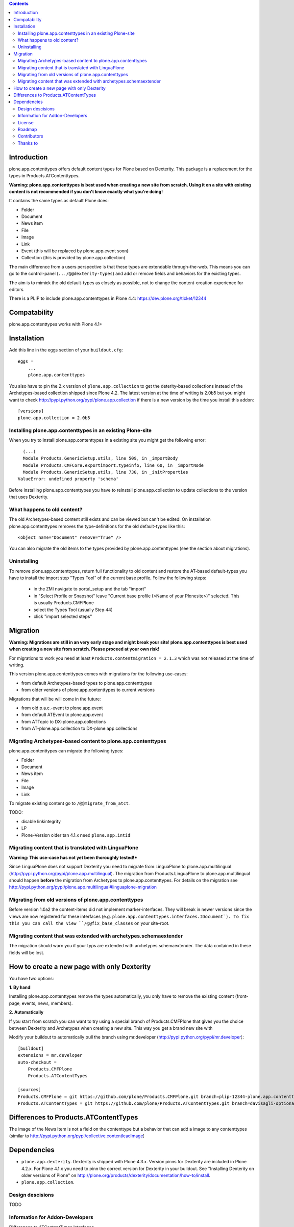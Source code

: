 .. contents::

Introduction
============

.. image:: https://jenkins.plone.org/job/plone-4.3-plone-app-contenttypes/badge/icon

.. image:: https://travis-ci.org/plone/plone.app.contenttypes.png
    :target: http://travis-ci.org/plone/plone.app.contenttypes

plone.app.contenttypes offers default content types for Plone based on Dexterity. This package is a replacement for the types in Products.ATContenttypes.

**Warning: plone.app.contenttypes is best used when creating a new site from scratch. Using it on a site with existing content is not recommended if you don't know exactly what you're doing!**

It contains the same types as default Plone does:

* Folder
* Document
* News item
* File
* Image
* Link
* Event (this will be replaced by plone.app.event soon)
* Collection (this is provided by plone.app.collection)

The main difference from a users perspective is that these types are extendable through-the-web. This means you can go to the control-panel (``.../@@dexterity-types``) and add or remove fields and behaviors for the existing types.

The aim is to mimick the old default-types as closely as possible, not to change the content-creation experience for editors.

There is a PLIP to include plone.app.contenttypes in Plone 4.4: https://dev.plone.org/ticket/12344


Compatability
=============

plone.app.contenttypes works with Plone 4.1+


Installation
============

Add this line in the eggs section of your ``buildout.cfg``::

    eggs =
        ...
        plone.app.contenttypes


You also have to pin the 2.x version of ``plone.app.collection`` to get the deterity-based collections instead of the Archetypes-based collection shipped since Plone 4.2. The latest version at the time of writing is 2.0b5 but you might want to check http://pypi.python.org/pypi/plone.app.collection if there is a new version by the time you install this addon::

    [versions]
    plone.app.collection = 2.0b5

Installing plone.app.contenttypes in an existing Plone-site
-----------------------------------------------------------

When you try to install plone.app.contenttypes in a existing site you might get the following error::

      (...)
      Module Products.GenericSetup.utils, line 509, in _importBody
      Module Products.CMFCore.exportimport.typeinfo, line 60, in _importNode
      Module Products.GenericSetup.utils, line 730, in _initProperties
    ValueError: undefined property 'schema'

Before installing plone.app.contenttypes you have to reinstall plone.app.collection to update collections to the version that uses Dexterity.


What happens to old content?
----------------------------

The old Archetypes-based content still exists and can be viewed but can't be edited. On installation plone.app.contenttypes removes the type-definitions for the old default-types like this::

    <object name="Document" remove="True" />

You can also migrate the old items to the types provided by plone.app.contenttypes (see the section about migrations).

Uninstalling
------------

To remove plone.app.contenttypes, return full functionality to old content and restore the AT-based default-types you have to install the import step "Types Tool" of the current base profile. Follow the following steps:

 * in the ZMI navigate to portal_setup and the tab "import"
 * in "Select Profile or Snapshot" leave "Current base profile (<Name of your Plonesite>)" selected. This is usually Products.CMFPlone
 * select the Types Tool (usually Step 44)
 * click "import selected steps"


Migration
=========

**Warning: Migrations are still in an very early stage and might break your site! plone.app.contenttypes is best used when creating a new site from scratch. Please proceed at your own risk!**

For migrations to work you need at least ``Products.contentmigration = 2.1.3`` which was not released at the time of writing.

This version plone.app.contenttypes comes with migrations for the following use-cases:

* from default Archetypes-based types to plone.app.contenttypes
* from older versions of plone.app.contenttypes to current versions

Migrations that will be will come in the future:

* from old p.a.c.-event to plone.app.event
* from default ATEvent to plone.app.event
* from ATTopic to DX-plone.app.collections
* from AT-plone.app.collection to DX-plone.app.collections


Migrating Archetypes-based content to plone.app.contenttypes
------------------------------------------------------------

plone.app.contenttypes can migrate the following types:

* Folder
* Document
* News item
* File
* Image
* Link

To migrate existing content go to ``/@@migrate_from_atct``.

TODO:

* disable linkintegrity
* LP
* Plone-Version older tan 4.1.x need ``plone.app.intid``


Migrating content that is translated with LinguaPlone
-----------------------------------------------------

**Warning: This use-case has not yet been thoroughly tested!***

Since LinguaPlone does not support Dexterity you need to migrate from LinguaPlone to plone.app.multilingual (http://pypi.python.org/pypi/plone.app.multilingual). The migration from Products.LinguaPlone to plone.app.multilingual should happen **before** the migration from Archetypes to plone.app.contenttypes. For details on the migration see http://pypi.python.org/pypi/plone.app.multilingual#linguaplone-migration


Migrating from old versions of plone.app.contenttypes
-----------------------------------------------------

Before version 1.0a2 the content-items did not implement marker-interfaces. They will break in newer versions since the views are now registered for these interfaces (e.g. ``plone.app.contenttypes.interfaces.IDocument`). To fix this you can call the view ``/@@fix_base_classes`` on your site-root.



Migrating content that was extended with archetypes.schemaextender
------------------------------------------------------------------

The migration should warn you if your typs are extended with archetypes.schemaextender. The data contained in these fields will be lost.


How to create a new page with only Dexterity
============================================

You have two options:

**1. By hand**

Installing plone.app.contenttypes remove the types automatically, you only have to remove the existing content (front-page, events, news, members).


**2. Automatically**

If you start from scratch you can want to try using a special branch of Products.CMFPlone that gives you the choice between Dexterity and Archetypes when creating a new site. This way you get a brand new site with

Modify your buildout to automatically pull the branch using mr.developer (http://pypi.python.org/pypi/mr.developer)::

    [buildout]
    extensions = mr.developer
    auto-checkout =
        Products.CMFPlone
        Products.ATContentTypes

    [sources]
    Products.CMFPlone = git https://github.com/plone/Products.CMFPlone.git branch=plip-12344-plone.app.contenttypes
    Products.ATContentTypes = git https://github.com/plone/Products.ATContentTypes.git branch=davisagli-optional-archetypes


Differences to Products.ATContentTypes
======================================

The image of the News Item is not a field on the contenttype but a behavior that can add a image to any contenttypes (similar to http://pypi.python.org/pypi/collective.contentleadimage)


Dependencies
============

* ``plone.app.dexterity``. Dexterity is shipped with Plone 4.3.x. Version pinns for Dexterity are included in Plone 4.2.x. For Plone 4.1.x you need to pinn the correct version for Dexterity in your buildout. See "Installing Dexterity on older versions of Plone" on http://plone.org/products/dexterity/documentation/how-to/install.

* ``plone.app.collection``.


Design descisions
-----------------

TODO


Information for Addon-Developers
--------------------------------

Differences to ATContentTypes Interfaces

How to:

* extend the types ttw or with xml ()
* export a extended CT into a package to overwrite the default
* extend with behaviors
* make types transateable

- Addon-Products that are known to work with p.a.c


.. note::

  For background information see the `initial discussion on the Plone developer
  mailinglist <http://plone.293351.n2.nabble.com/atcontenttypes-replacement-with-dexterity-td6751909.html>`_
  and the `Plone-Conference 2011 sprint documentation <http://piratepad.net/OkuEys2lgS>`_.

License
-------

GNU General Public License, version 2


Roadmap
-------


Contributors
------------

* Philip Bauer <bauer@starzel.de>
* Michael Mulich <michael.mulich@gmail.com>
* Timo Stollenwerk <contact@timostollenwerk.net>
* Peter Holzer <hpeter@agitator.com>
* Patrick Gerken
* Steffen Lindner
* Daniel Widerin

TODO: add all contributors


Thanks to
---------

* The organizers of the Plone-Conference 2011 in San Francisco for a great conference!
* The organizers of the Wine-and-Beer-Sprint in Munich and Capetown in January 2013
* The creators of Dexterity
